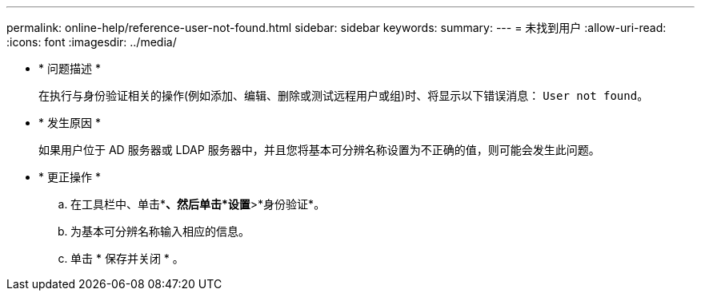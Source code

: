---
permalink: online-help/reference-user-not-found.html 
sidebar: sidebar 
keywords:  
summary:  
---
= 未找到用户
:allow-uri-read: 
:icons: font
:imagesdir: ../media/


* * 问题描述 *
+
在执行与身份验证相关的操作(例如添加、编辑、删除或测试远程用户或组)时、将显示以下错误消息： `User not found`。

* * 发生原因 *
+
如果用户位于 AD 服务器或 LDAP 服务器中，并且您将基本可分辨名称设置为不正确的值，则可能会发生此问题。

* * 更正操作 *
+
.. 在工具栏中、单击*image:../media/clusterpage-settings-icon.gif[""]*、然后单击*设置*>*身份验证*。
.. 为基本可分辨名称输入相应的信息。
.. 单击 * 保存并关闭 * 。



